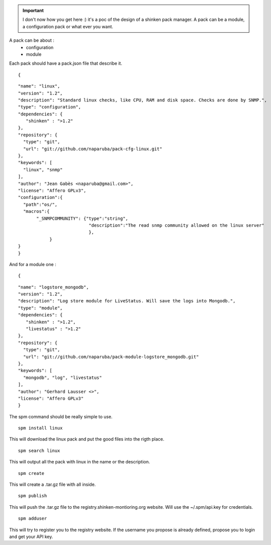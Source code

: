 .. _spm:

.. important::  I don't now how you get here :)  it's a poc of the design of a shinken pack manager. A pack can be a module, a configuration pack or what ever you want.

A pack can be about :
  * configuration
  * module

Each pack should have a pack.json file that describe it.

  
::

  
  {
  
::

  "name": "linux",
  "version": "1.2",
  "description": "Standard linux checks, like CPU, RAM and disk space. Checks are done by SNMP.",
  "type": "configuration",
  "dependencies": {
     "shinken" : ">1.2"
  },
  "repository": {
    "type": "git",
    "url": "git://github.com/naparuba/pack-cfg-linux.git"
  },
  "keywords": [
    "linux", "snmp"
  ],
  "author": "Jean Gabès <naparuba@gmail.com>",
  "license": "Affero GPLv3",
  "configuration":{
    "path":"os/",
    "macros":{
         "_SNMPCOMMUNITY": {"type":"string",
                             "description":"The read snmp community allowed on the linux server"
                             },
              }
  }
  }


And for a module one :


  
::

  
  {
  
::

  "name": "logstore_mongodb",
  "version": "1.2",
  "description": "Log store module for LiveStatus. Will save the logs into Mongodb.",
  "type": "module",
  "dependencies": {
     "shinken" : ">1.2",
     "livestatus" : ">1.2"
  },
  "repository": {
    "type": "git",
    "url": "git://github.com/naparuba/pack-module-logstore_mongodb.git"
  },
  "keywords": [
    "mongodb", "log", "livestatus"
  ],
  "author": "Gerhard Lausser <>",
  "license": "Affero GPLv3"
  }


The spm command should be really simple to use.

  
::

   spm install linux
This will download the linux pack and put the good files into the rigth place.

  
::

  spm search linux
This will output all the pack with linux in the name or the description.

  
::

  spm create
This will create a .tar.gz file with all inside.

  
::

  spm publish
This will push the .tar.gz file to the registry.shinken-montioring.org website. Will use the ~/.spm/api.key for credentials.

  
::

  spm adduser
This will try to register you to the registry website. If the username you propose is already defined, propose you to login and get your API key.
